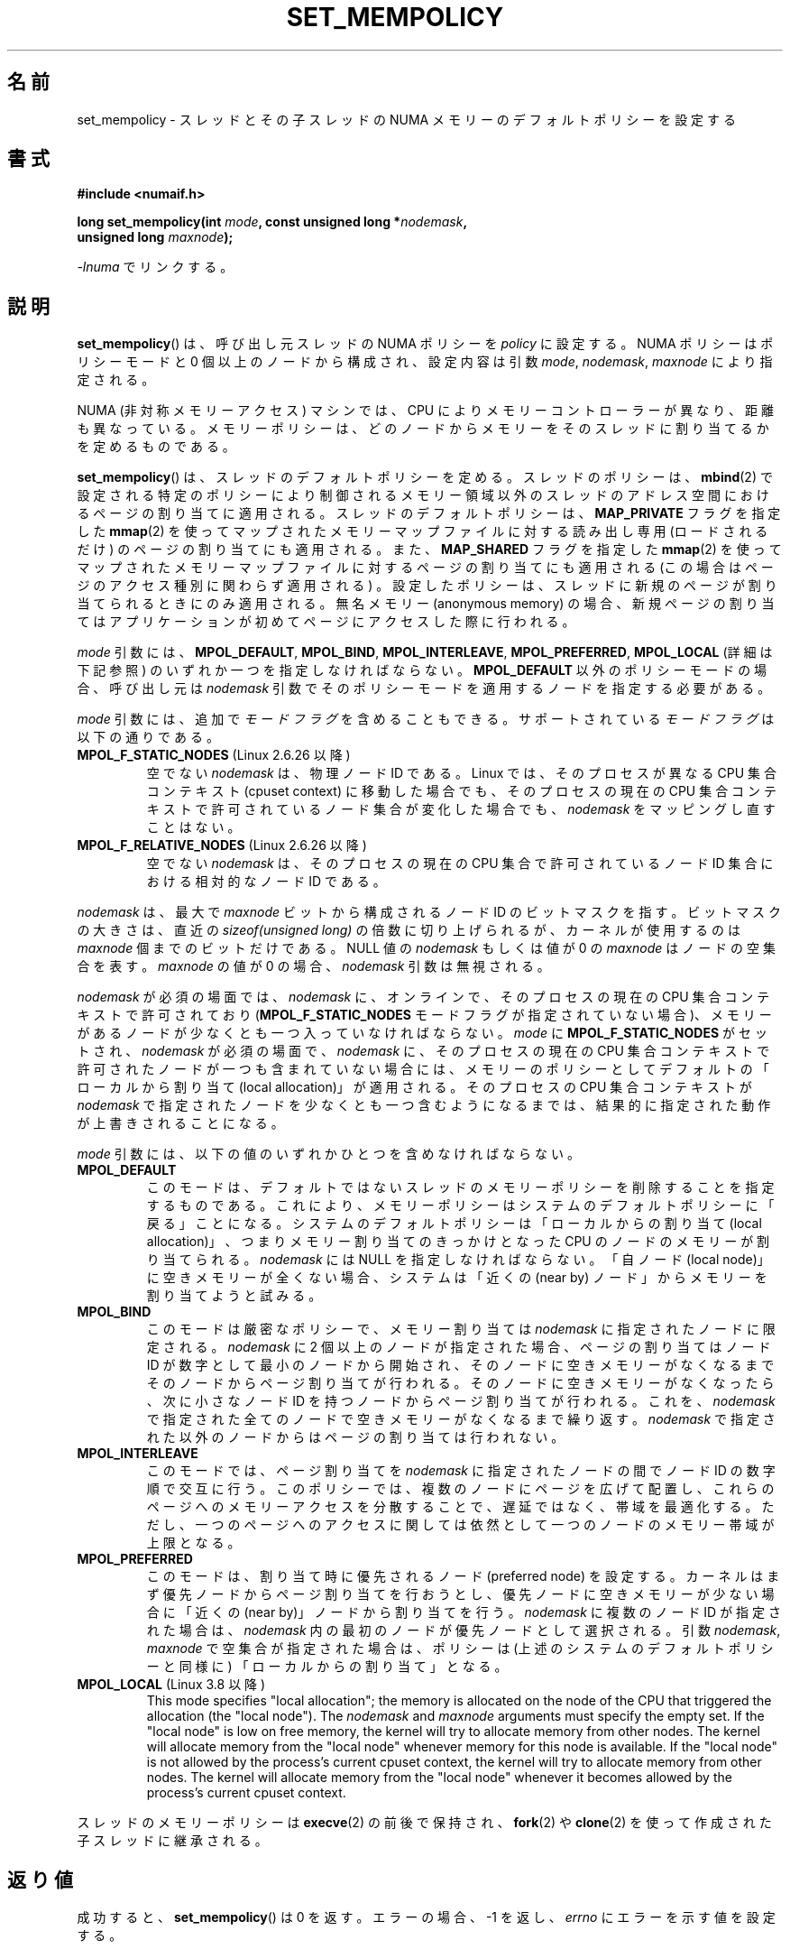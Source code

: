 .\" Copyright 2003,2004 Andi Kleen, SuSE Labs.
.\" and Copyright 2007 Lee Schermerhorn, Hewlett Packard
.\"
.\" %%%LICENSE_START(VERBATIM_PROF)
.\" Permission is granted to make and distribute verbatim copies of this
.\" manual provided the copyright notice and this permission notice are
.\" preserved on all copies.
.\"
.\" Permission is granted to copy and distribute modified versions of this
.\" manual under the conditions for verbatim copying, provided that the
.\" entire resulting derived work is distributed under the terms of a
.\" permission notice identical to this one.
.\"
.\" Since the Linux kernel and libraries are constantly changing, this
.\" manual page may be incorrect or out-of-date.  The author(s) assume no
.\" responsibility for errors or omissions, or for damages resulting from
.\" the use of the information contained herein.
.\"
.\" Formatted or processed versions of this manual, if unaccompanied by
.\" the source, must acknowledge the copyright and authors of this work.
.\" %%%LICENSE_END
.\"
.\" 2006-02-03, mtk, substantial wording changes and other improvements
.\" 2007-08-27, Lee Schermerhorn <Lee.Schermerhorn@hp.com>
.\"     more precise specification of behavior.
.\"
.\"*******************************************************************
.\"
.\" This file was generated with po4a. Translate the source file.
.\"
.\"*******************************************************************
.\"
.\" Translated 2006-08-14, Akihiro MOTOKI <amotoki@dd.iij4u.or.jp>, LDP v2.39
.\" Updated 2007-01-07, Akihiro MOTOKI, LDP v2.43
.\" Updated 2008-02-13, Akihiro MOTOKI, LDP v2.77
.\" Updated 2008-08-06, Akihiro MOTOKI, LDP v3.05
.\" Updated 2008-08-21, Akihiro MOTOKI, LDP v3.07
.\" Updated 2008-09-02, Akihiro MOTOKI, LDP v3.08
.\" Updated 2008-11-19, Akihiro MOTOKI, LDP v3.13
.\"
.TH SET_MEMPOLICY 2 2020\-12\-21 Linux "Linux Programmer's Manual"
.SH 名前
set_mempolicy \- スレッドとその子スレッドの NUMA メモリーの デフォルトポリシーを設定する
.SH 書式
.nf
\fB#include <numaif.h>\fP
.PP
\fBlong set_mempolicy(int \fP\fImode\fP\fB, const unsigned long *\fP\fInodemask\fP\fB,\fP
\fB                   unsigned long \fP\fImaxnode\fP\fB);\fP
.PP
\fI\-lnuma\fP でリンクする。
.fi
.SH 説明
\fBset_mempolicy\fP()  は、呼び出し元スレッドの NUMA ポリシーを \fIpolicy\fP に設定する。 NUMA
ポリシーはポリシーモードと 0 個以上のノードから構成され、 設定内容は引数 \fImode\fP, \fInodemask\fP, \fImaxnode\fP
により指定される。
.PP
NUMA (非対称メモリーアクセス) マシンでは、CPU により メモリーコントローラーが異なり、距離も異なっている。
メモリーポリシーは、どのノードからメモリーをそのスレッドに 割り当てるかを定めるものである。
.PP
\fBset_mempolicy\fP()  は、スレッドのデフォルトポリシーを定める。スレッドのポリシーは、 \fBmbind\fP(2)
で設定される特定のポリシーにより制御されるメモリー領域以外のスレッドのアドレス空間におけるページの割り当てに適用される。
スレッドのデフォルトポリシーは、 \fBMAP_PRIVATE\fP フラグを指定した \fBmmap\fP(2)
を使ってマップされたメモリーマップファイルに対する読み出し専用 (ロードされるだけ) のページの割り当てにも適用される。 また、
\fBMAP_SHARED\fP フラグを指定した \fBmmap\fP(2)  を使ってマップされたメモリーマップファイルに対するページの割り当てにも 適用される
(この場合はページのアクセス種別に関わらず適用される) 。 設定したポリシーは、スレッドに新規のページが割り当てられるときにのみ
適用される。無名メモリー (anonymous memory) の場合、新規ページの割り当ては
アプリケーションが初めてページにアクセスした際に行われる。
.PP
\fImode\fP 引数には、 \fBMPOL_DEFAULT\fP, \fBMPOL_BIND\fP, \fBMPOL_INTERLEAVE\fP,
\fBMPOL_PREFERRED\fP, \fBMPOL_LOCAL\fP (詳細は下記参照) のいずれか一つを指定しなければならない。
\fBMPOL_DEFAULT\fP 以外のポリシーモードの場合、呼び出し元は \fInodemask\fP
引数でそのポリシーモードを適用するノードを指定する必要がある。
.PP
\fImode\fP 引数には、追加で \fIモードフラグ\fP を含めることもできる。 サポートされている \fIモードフラグ\fP は以下の通りである。
.TP 
\fBMPOL_F_STATIC_NODES\fP (Linux 2.6.26 以降)
空でない \fInodemask\fP は、物理ノード ID である。 Linux では、そのプロセスが異なる CPU 集合コンテキスト (cpuset
context)  に移動した場合でも、そのプロセスの現在の CPU 集合コンテキストで 許可されているノード集合が変化した場合でも、
\fInodemask\fP をマッピングし直すことはない。
.TP 
\fBMPOL_F_RELATIVE_NODES\fP (Linux 2.6.26 以降)
空でない \fInodemask\fP は、そのプロセスの現在の CPU 集合で許可されているノード ID 集合 における相対的なノード ID である。
.PP
\fInodemask\fP は、最大で \fImaxnode\fP ビットから構成されるノード ID のビットマスクを指す。 ビットマスクの大きさは、直近の
\fIsizeof(unsigned long)\fP の倍数に切り上げられるが、カーネルが使用するのは \fImaxnode\fP 個までのビットだけである。
NULL 値の \fInodemask\fP もしくは値が 0 の \fImaxnode\fP はノードの空集合を表す。 \fImaxnode\fP の値が 0 の場合、
\fInodemask\fP 引数は無視される。
.PP
\fInodemask\fP が必須の場面では、 \fInodemask\fP に、オンラインで、そのプロセスの現在の CPU 集合コンテキストで 許可されており
(\fBMPOL_F_STATIC_NODES\fP モードフラグが指定されていない場合)、メモリーがあるノードが 少なくとも一つ入っていなければならない。
\fImode\fP に \fBMPOL_F_STATIC_NODES\fP がセットされ、 \fInodemask\fP が必須の場面で、 \fInodemask\fP
に、そのプロセスの現在の CPU 集合コンテキストで許可されたノードが 一つも含まれていない場合には、メモリーのポリシーとしてデフォルトの
「ローカルから割り当て (local allocation)」が適用される。 そのプロセスの CPU 集合コンテキストが \fInodemask\fP
で指定されたノードを少なくとも一つ含むようになるまでは、 結果的に指定された動作が上書きされることになる。
.PP
\fImode\fP 引数には、以下の値のいずれかひとつを含めなければならない。
.TP 
\fBMPOL_DEFAULT\fP
このモードは、デフォルトではないスレッドのメモリーポリシーを削除することを 指定するものである。これにより、メモリーポリシーはシステムの
デフォルトポリシーに「戻る」ことになる。 システムのデフォルトポリシーは「ローカルからの割り当て (local allocation)」、
つまりメモリー割り当てのきっかけとなった CPU のノードのメモリーが割り当てられる。 \fInodemask\fP には NULL
を指定しなければならない。 「自ノード (local node)」に空きメモリーが全くない場合、システムは 「近くの (near by)
ノード」からメモリーを割り当てようと試みる。
.TP 
\fBMPOL_BIND\fP
このモードは厳密なポリシーで、メモリー割り当ては \fInodemask\fP に指定されたノードに限定される。 \fInodemask\fP に 2
個以上のノードが指定された場合、ページの割り当ては ノード ID が数字として最小のノードから開始され、
そのノードに空きメモリーがなくなるまでそのノードから ページ割り当てが行われる。そのノードに空きメモリーがなくなったら、 次に小さなノード ID
を持つノードからページ割り当てが行われる。 これを、 \fInodemask\fP で指定された全てのノードで空きメモリーがなくなるまで繰り返す。
\fInodemask\fP で指定された以外のノードからはページの割り当ては行われない。
.TP 
\fBMPOL_INTERLEAVE\fP
.\" NOTE:  the following sentence doesn't make sense in the context
.\" of set_mempolicy() -- no memory area specified.
.\" To be effective the memory area should be fairly large,
.\" at least 1 MB or bigger.
このモードでは、ページ割り当てを \fInodemask\fP に指定されたノードの間でノード ID の数字順で交互に行う。
このポリシーでは、複数のノードにページを広げて配置し、これらのページへのメモリー アクセスを分散することで、遅延ではなく、帯域を最適化する。
ただし、一つのページへのアクセスに関しては依然として一つのノードのメモリー帯域 が上限となる。
.TP 
\fBMPOL_PREFERRED\fP
このモードは、割り当て時に優先されるノード (preferred node) を設定する。 カーネルはまず優先ノードからページ割り当てを行おうとし、
優先ノードに空きメモリーが少ない場合に「近くの (near by)」ノードから 割り当てを行う。 \fInodemask\fP に複数のノード ID
が指定された場合は、 \fInodemask\fP 内の最初のノードが優先ノードとして選択される。 引数 \fInodemask\fP, \fImaxnode\fP
で空集合が指定された場合は、ポリシーは (上述のシステムの デフォルトポリシーと同様に) 「ローカルからの割り当て」となる。
.TP 
\fBMPOL_LOCAL\fP (Linux 3.8 以降)
.\" commit 479e2802d09f1e18a97262c4c6f8f17ae5884bd8
.\" commit f2a07f40dbc603c15f8b06e6ec7f768af67b424f
This mode specifies "local allocation"; the memory is allocated on the node
of the CPU that triggered the allocation (the "local node").  The
\fInodemask\fP and \fImaxnode\fP arguments must specify the empty set.  If the
"local node" is low on free memory, the kernel will try to allocate memory
from other nodes.  The kernel will allocate memory from the "local node"
whenever memory for this node is available.  If the "local node" is not
allowed by the process's current cpuset context, the kernel will try to
allocate memory from other nodes.  The kernel will allocate memory from the
"local node" whenever it becomes allowed by the process's current cpuset
context.
.PP
スレッドのメモリーポリシーは \fBexecve\fP(2)  の前後で保持され、 \fBfork\fP(2)  や \fBclone\fP(2)
を使って作成された子スレッドに継承される。
.SH 返り値
成功すると、 \fBset_mempolicy\fP()  は 0 を返す。エラーの場合、\-1 を返し、 \fIerrno\fP にエラーを示す値を設定する。
.SH エラー
.TP 
\fBEFAULT\fP
\fInodemask\fP と \fImaxnode\fP で指定されたメモリー領域の一部または全部が、 呼び出し元がアクセス可能なアドレス空間外を指している。
.TP 
\fBEINVAL\fP
\fImode\fP が不正である。 \fImode\fP が \fBMPOL_DEFAULT\fP で、 \fInodemask\fP が空ではない。 \fImode\fP が
\fBMPOL_BIND\fP か \fBMPOL_INTERLEAVE\fP で、 \fInodemask\fP が空である。 \fImaxnode\fP
で実際に意味があるビット数より多くのビット数が指定された。 \fInodemask\fP に、サポートされている最大ノード ID
より大きいノードが指定された。 \fInodemask\fP に、オンラインで、かつそのプロセスの現在の CPU 集合コンテキストで
許可されているノードが一つも含まれていないか、 メモリーを含むノードが一つも指定されていない。 \fImode\fP 引数に
\fBMPOL_F_STATIC_NODES\fP と \fBMPOL_F_RELATIVE_NODES\fP の両方が指定された。
.TP 
\fBENOMEM\fP
利用可能なカーネルメモリーが十分でなかった。
.SH バージョン
\fBset_mempolicy\fP() システムコールはバージョン 2.6.7 で Linux カーネルに追加された。
.SH 準拠
このシステムコールは Linux 固有である。
.SH 注意
ページがスワップアウトされる場合には、 メモリポリシーの設定は推奨されない。 スワップアウトされたページがページインする際にも、
ページ割り当て時に適用されるスレッドのポリシーやメモリー領域ポリシーが 使用される。
.PP
ライブラリによるサポートについては \fBnuma\fP(7)  を参照。
.SH 関連項目
\fBget_mempolicy\fP(2), \fBgetcpu\fP(2), \fBmbind\fP(2), \fBmmap\fP(2), \fBnuma\fP(3),
\fBcpuset\fP(7), \fBnuma\fP(7), \fBnumactl\fP(8)
.SH この文書について
この man ページは Linux \fIman\-pages\fP プロジェクトのリリース 5.10 の一部である。プロジェクトの説明とバグ報告に関する情報は
\%https://www.kernel.org/doc/man\-pages/ に書かれている。
